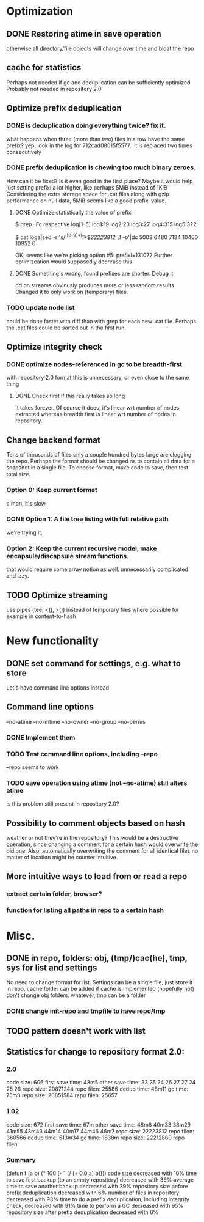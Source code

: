 * Optimization
** DONE Restoring atime in save operation
otherwise all directory/file objects will change over time and bloat the repo
** cache for statistics
Perhaps not needed if gc and deduplication can be sufficiently optimized
Probably not needed in repository 2.0
** Optimize prefix deduplication
*** DONE is deduplication doing everything twice? fix it.
what happens when three (more than two) files in a row have the same prefix?
yep, look in the log for 712cad08015f5577.. it is replaced two times consecutively
*** DONE prefix deduplication is chewing too much binary zeroes.
How can it be fixed? Is it even good in the first place?
Maybe it would help just setting prefixl a lot higher, like perhaps 5MiB instead of 1KiB
Considering the extra storage space for .cat files along with gzip performance on null
data, 5MiB seems like a good prefixl value.
**** DONE Optimize statistically the value of prefixl
$ grep -Fc respective log[1-5]
log1:19
log2:23
log3:27
log4:315
log5:322

$ cat loga|sed -r 's/^([0-9]*)\t.*$/22223812 \1 -p/'|dc
5008
6480
7184
10460
10952
0

OK, seems like we're picking option #5: prefixl=131072
Further optimizeation would supposedly decrease this
**** DONE Something's wrong, found prefixes are shorter. Debug it
dd on streams obviously produces more or less random results.
Changed it to only work on (temporary) files.
*** TODO update node list
could be done faster with diff than with grep for each new .cat file.
Perhaps the .cat files could be sorted out in the first run.
** Optimize integrity check
*** DONE optimize nodes-referenced in gc to be breadth-first
with repository 2.0 format this is unnecessary, or even close to the same thing
**** DONE Check first if this really takes so long
It takes forever. Of course it does, it's linear wrt number of nodes extracted
whereas breadth first is linear wrt number of nodes in repository.
** Change backend format
Tens of thousands of files only a couple hundred bytes large are clogging the repo.
Perhaps the format should be changed as to contain all data for a snapshot in a single file.
To choose format, make code to save, then test total size.
*** Option 0: Keep current format
c'mon, it's slow.
*** DONE Option 1: A file tree listing with full relative path
we're trying it.
*** Option 2: Keep the current recursive model, make encapsule/discapsule stream functions.
that would require some array notion as well. unnecessarily complicated and lazy.
** TODO Optimize streaming
use pipes (tee, <(), >()) instead of temporary files where possible
for example in content-to-hash
* New functionality
** DONE set command for settings, e.g. what to store
Let's have command line options instead
** Command line options
--no-atime
--no-mtime
--no-owner
--no-group
--no-perms
*** DONE Implement them
*** TODO Test command line options, including --repo
--repo seems to work
*** TODO save operation using atime (not --no-atime) still alters atime
is this problem still present in repository 2.0?
** Possibility to comment objects based on hash
weather or not they're in the repository? This would be a destructive operation,
since changing a comment for a certain hash would overwrite the old one. Also,
automatically overwriting the comment for all identical files no matter of
location might be counter intuitive.
** More intuitive ways to load from or read a repo
*** extract certain folder, browser?
*** function for listing all paths in repo to a certain hash
* Misc.
** DONE in repo, folders: obj, (tmp/)cac(he), tmp, sys for list and settings
No need to change format for list.
Settings can be a single file, just store it in repo.
cache folder can be added if cache is implemented (hopefully not)
don't change obj folders.
whatever, tmp can be a folder
*** DONE change init-repo and tmpfile to have repo/tmp
** TODO pattern doesn't work with list
** Statistics for change to repository format 2.0:
*** 2.0
code size: 606
first save time: 43m5
other save time: 33 25 24 26 27 27 24 25 26
repo size: 20871244
repo filen: 25586
dedup time: 48m11
gc time: 75m8
repo size: 20851584
repo filen: 25657
*** 1.02
code size: 672
first save time: 67m
other save time: 48m8 40m33 38m29 41m55 43m43 44m14 40m17 44m46 46m7
repo size: 22223812
repo filen: 360566
dedup time: 513m34
gc time: 1638m
repo size: 22212860
repo filen: 
*** Summary
(defun f (a b) (* 100 (- 1 (/ (+ 0.0 a) b))))
code size decreased with 10%
time to save first backup (to an empty repository) decreased with 36%
average time to save another backup decreased with 39%
repository size before prefix deduplication decreased with 6%
number of files in repository decreased with 93%
time to do a prefix deduplication, including integrity check, decreased with 91%
time to perform a GC decreased with 95%
repository size after prefix deduplication decreased with 6%
